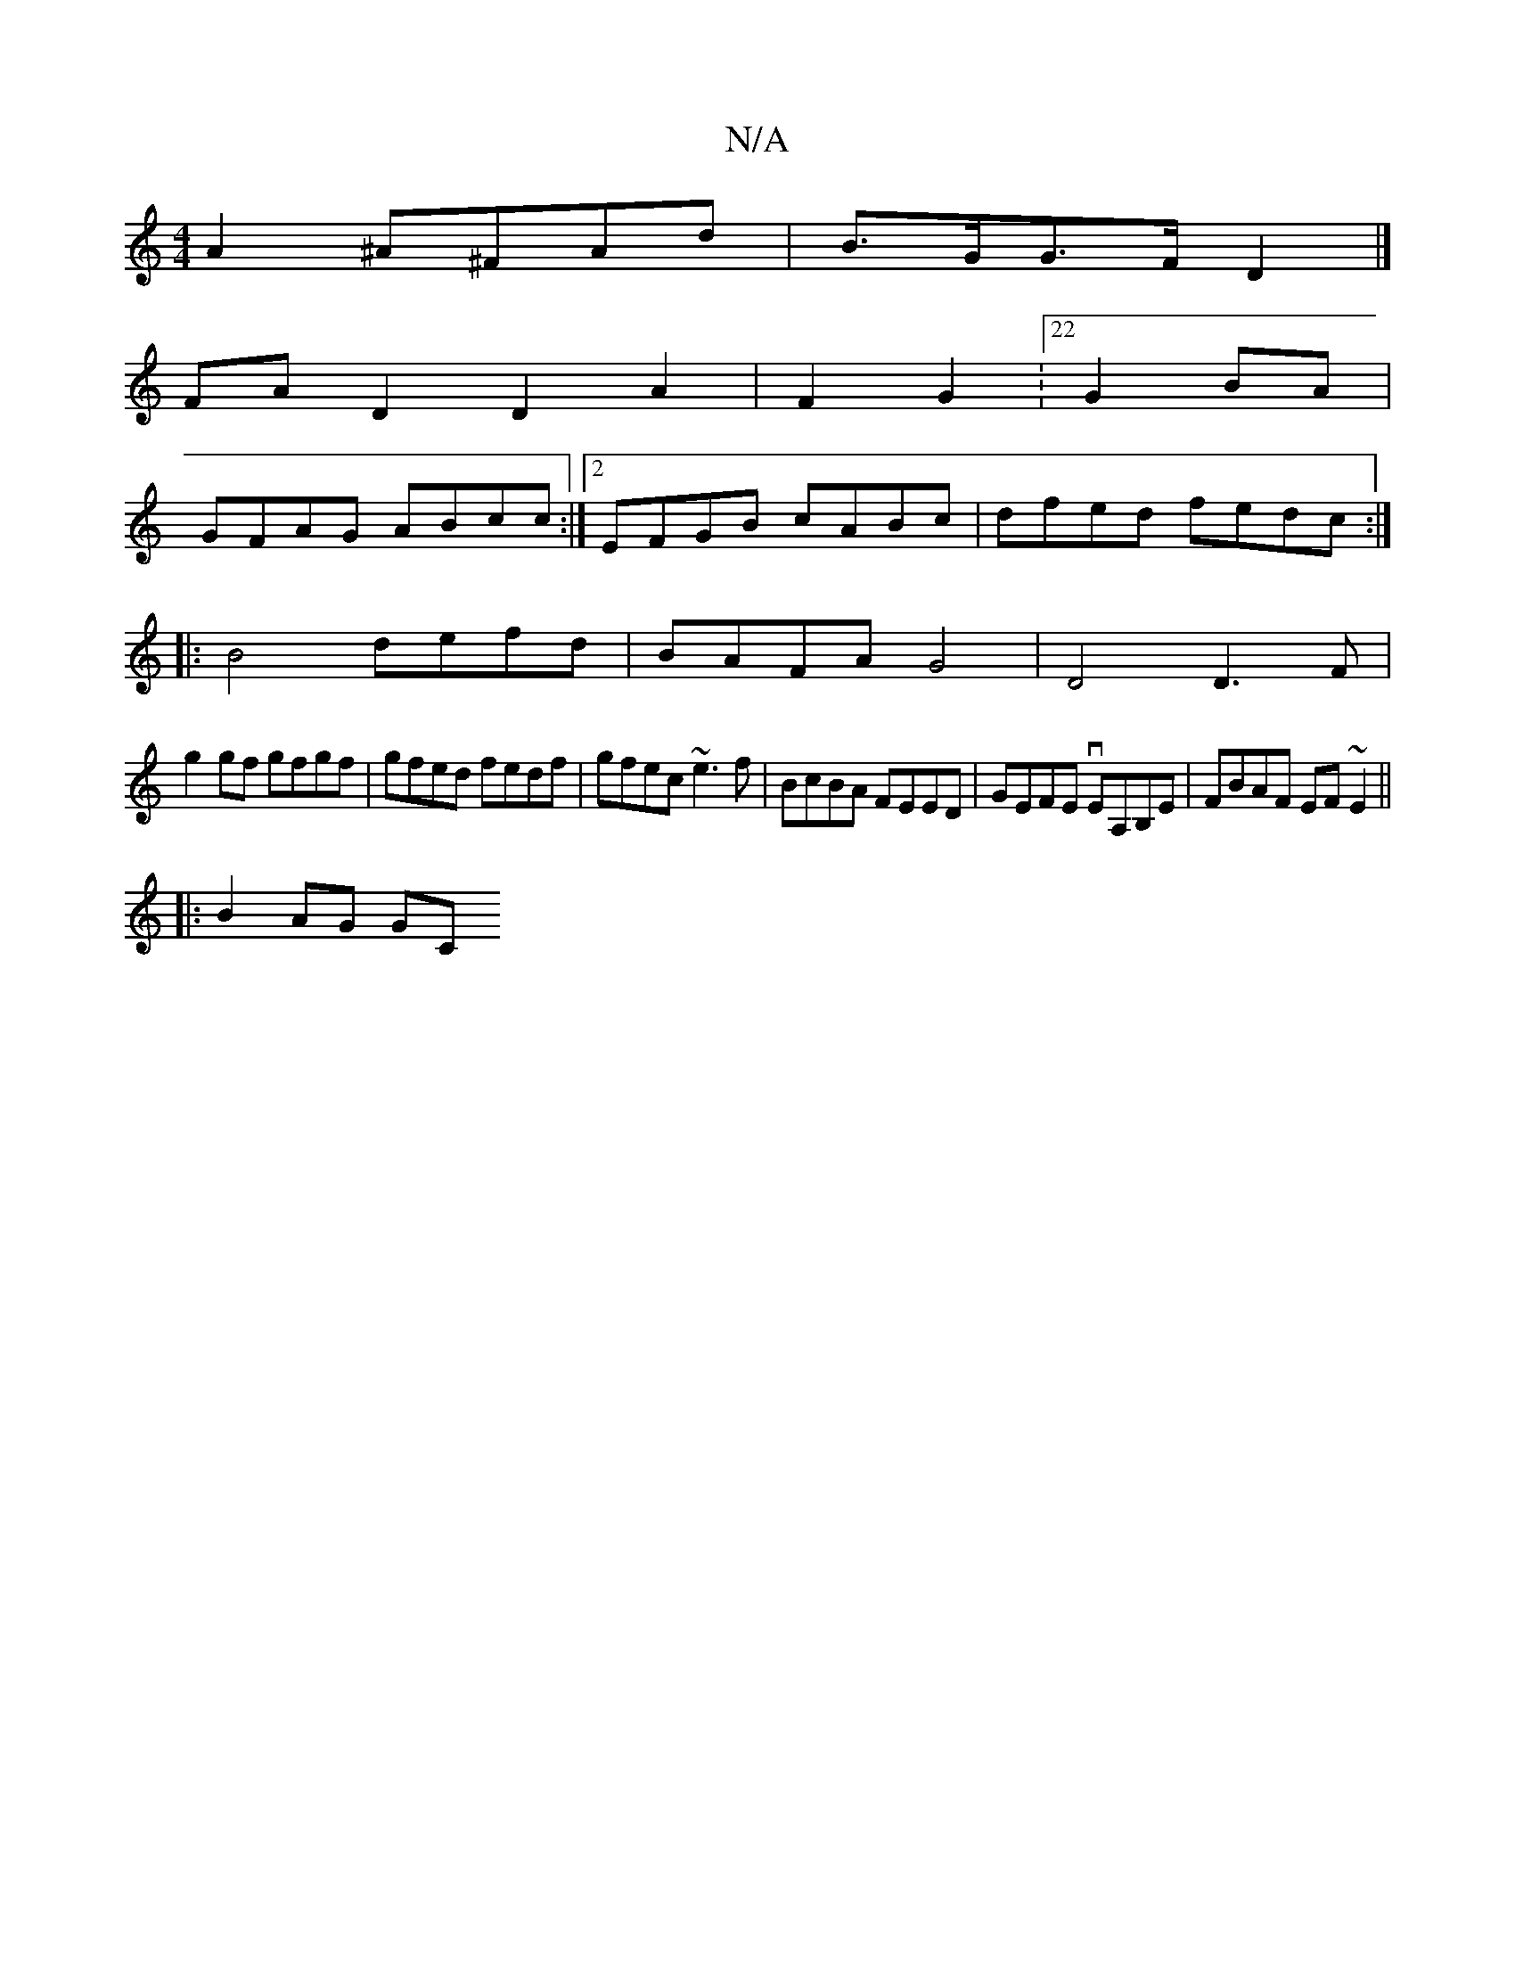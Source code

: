 X:1
T:N/A
M:4/4
R:N/A
K:Cmajor
A2 ^A^FAd | B>GG>F D2 |]
FAD2D2A2|F2G2:22 G2 BA|
GFAG ABcc:|2 EFGB cABc|dfed fedc:|
|:B4 defd | BAFA G4 | D4 D3F |
g2gf gfgf | gfed fedf | gfec ~e3f-|BcBA FEED|GEFE vEA,B,E | FBAF EF~E2 ||
|: B2 AG GC